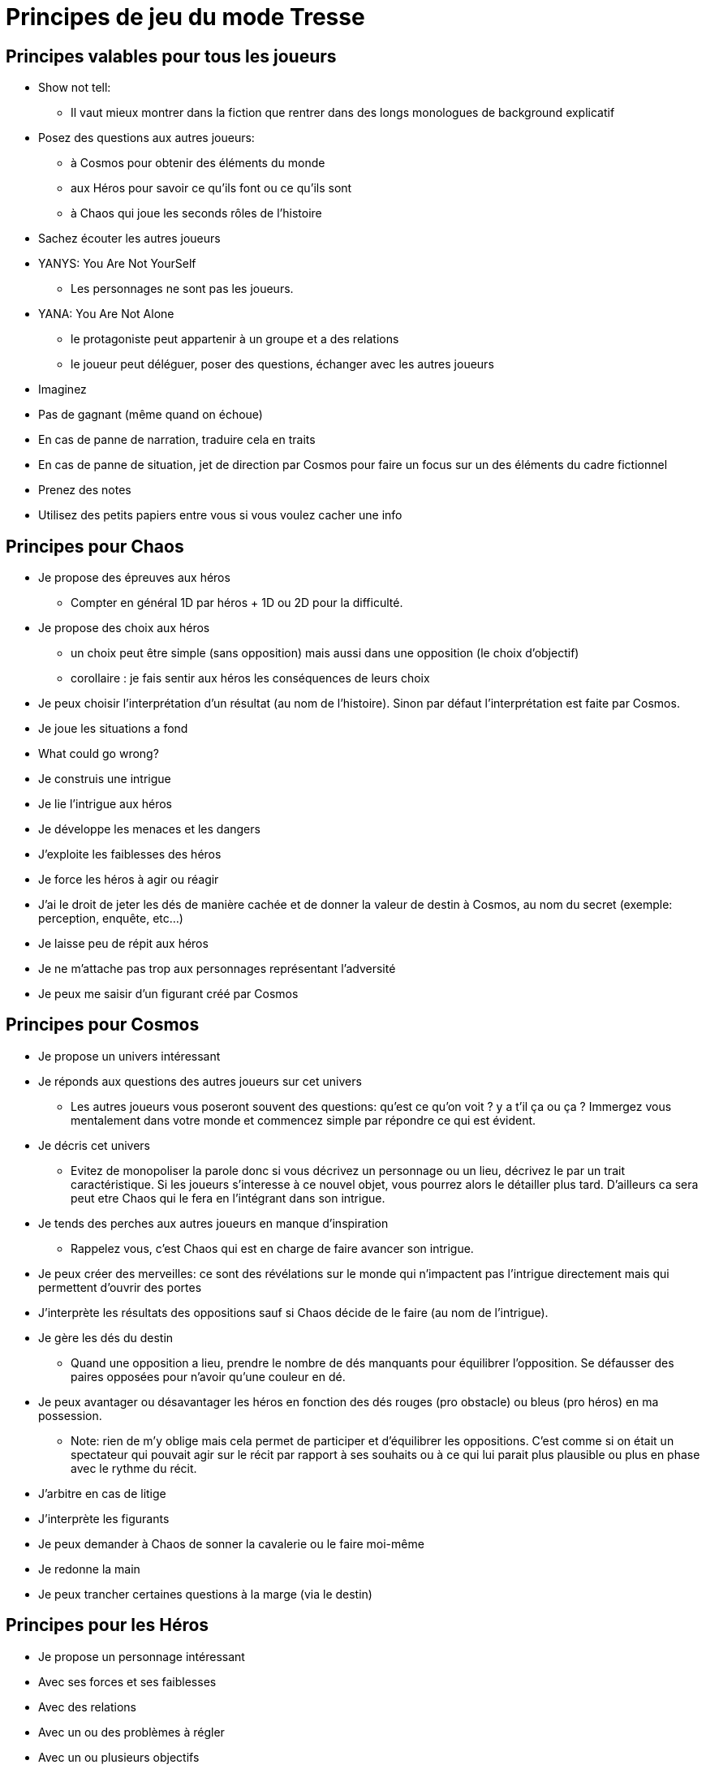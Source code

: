 = Principes de jeu du mode Tresse
:doctype: book

== Principes valables pour tous les joueurs

* Show not tell:
    - Il vaut mieux montrer dans la fiction que rentrer dans
    des longs monologues de background explicatif
* Posez des questions aux autres joueurs:
    - à Cosmos pour obtenir des éléments du monde
    - aux Héros pour savoir ce qu’ils font ou ce qu’ils sont
    - à Chaos qui joue les seconds rôles de l’histoire
* Sachez écouter les autres joueurs
* YANYS: You Are Not YourSelf
    - Les personnages ne sont pas les joueurs.
* YANA: You Are Not Alone
    - le protagoniste peut appartenir à un groupe et a des relations
    - le joueur peut déléguer, poser des questions, échanger avec les
autres joueurs
* Imaginez
* Pas de gagnant (même quand on échoue)
* En cas de panne de narration, traduire cela en traits
* En cas de panne de situation, jet de direction par Cosmos pour faire
un focus sur un des éléments du cadre fictionnel
* Prenez des notes
* Utilisez des petits papiers entre vous si vous voulez cacher une
info

== Principes pour Chaos

* Je propose des épreuves aux héros
    - Compter en général 1D par héros + 1D ou 2D pour la difficulté.
* Je propose des choix aux héros
    - un choix peut être simple (sans opposition) mais aussi dans une
opposition (le choix d'objectif)
    - corollaire : je fais sentir aux héros les conséquences de leurs choix
* Je peux choisir l'interprétation d'un résultat (au nom de l'histoire).
Sinon par défaut l'interprétation est faite par Cosmos.
* Je joue les situations a fond
* What could go wrong?
* Je construis une intrigue
* Je lie l’intrigue aux héros
* Je développe les menaces et les dangers
* J’exploite les faiblesses des héros
* Je force les héros à agir ou réagir
* J'ai le droit de jeter les dés de manière cachée et de donner la valeur de destin à Cosmos, au nom du secret (exemple: perception, enquête, etc...)
* Je laisse peu de répit aux héros
* Je ne m’attache pas trop aux personnages représentant l’adversité
* Je peux me saisir d’un figurant créé par Cosmos

== Principes pour Cosmos

* Je propose un univers intéressant
* Je réponds aux questions des autres joueurs sur cet univers
    - Les autres joueurs vous poseront souvent des questions: qu'est ce qu'on voit ? y a t'il ça ou ça ? Immergez vous mentalement dans votre monde et commencez simple par répondre ce qui est évident.
* Je décris cet univers
    - Evitez de monopoliser la parole donc si vous décrivez un personnage ou un lieu, décrivez le par un trait caractéristique. Si les joueurs s'interesse à ce nouvel objet, vous pourrez alors le détailler plus tard. D'ailleurs ca sera peut etre Chaos qui le fera en l'intégrant dans son intrigue.
* Je tends des perches aux autres joueurs en manque d’inspiration
    - Rappelez vous, c'est Chaos qui est en charge de faire avancer son intrigue.
* Je peux créer des merveilles: ce sont des révélations sur le monde
qui n’impactent pas l’intrigue directement mais qui permettent
d’ouvrir des portes
* J’interprète les résultats des oppositions sauf si Chaos décide de le faire (au nom de l'intrigue).
* Je gère les dés du destin
    - Quand une opposition a lieu, prendre le nombre de dés manquants pour équilibrer l'opposition. Se défausser des paires opposées pour n'avoir qu'une couleur en dé.
* Je peux avantager ou désavantager les héros en fonction des dés rouges (pro obstacle) ou bleus (pro héros) en ma possession.
    - Note: rien de m'y oblige mais cela permet de participer et d'équilibrer les oppositions. C'est comme si on était un spectateur qui pouvait agir sur le récit par rapport à ses souhaits ou à ce qui lui parait plus plausible ou plus en phase avec le rythme du récit.
* J’arbitre en cas de litige
* J’interprète les figurants
* Je peux demander à Chaos de sonner la cavalerie ou le faire moi-même
* Je redonne la main
* Je peux trancher certaines questions à la marge (via le destin)


== Principes pour les Héros

* Je propose un personnage intéressant
* Avec ses forces et ses faiblesses
* Avec des relations
* Avec un ou des problèmes à régler
* Avec un ou plusieurs objectifs
* Je réponds aux questions des autres joueurs concernant le héros
* J’incarne ce personnage
* Je pense, agit comme lui
* Je développe sa morale, ses croyances
* J’imagine des phrases ou des expressions types
* Je suis le seul à pouvoir choisir quand mon héros peut mourir

